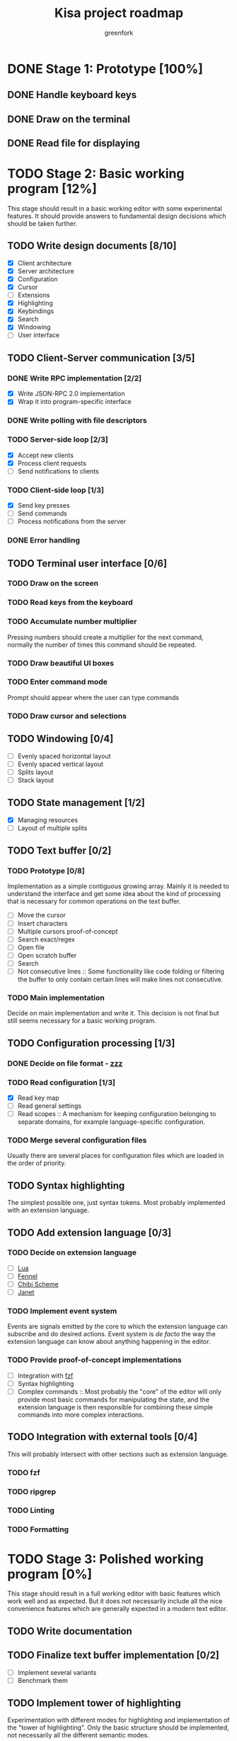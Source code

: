 #+title: Kisa project roadmap
#+author: greenfork
#+STARTUP: logdone content
   
* DONE Stage 1: Prototype [100%]
  
** DONE Handle keyboard keys
   
** DONE Draw on the terminal
   
** DONE Read file for displaying

* TODO Stage 2: Basic working program [12%]
  :PROPERTIES:
  :COOKIE_DATA: todo recursive
  :END:

  This stage should result in a basic working editor with some experimental
  features. It should provide answers to fundamental design decisions which
  should be taken further.

** TODO Write design documents [8/10]
   - [X] Client architecture
   - [X] Server architecture
   - [X] Configuration
   - [X] Cursor
   - [ ] Extensions
   - [X] Highlighting
   - [X] Keybindings
   - [X] Search
   - [X] Windowing
   - [ ] User interface
   
** TODO Client-Server communication [3/5]

*** DONE Write RPC implementation [2/2]
    CLOSED: [2021-09-02 Thu 23:39]
    - [X] Write JSON-RPC 2.0 implementation
    - [X] Wrap it into program-specific interface

*** DONE Write polling with file descriptors
    CLOSED: [2021-09-02 Thu 23:39]

*** TODO Server-side loop [2/3]
    - [X] Accept new clients
    - [X] Process client requests
    - [ ] Send notifications to clients

*** TODO Client-side loop [1/3]
    - [X] Send key presses
    - [ ] Send commands
    - [ ] Process notifications from the server

*** DONE Error handling
    CLOSED: [2021-09-02 Thu 23:45]

** TODO Terminal user interface [0/6]

*** TODO Draw on the screen

*** TODO Read keys from the keyboard

*** TODO Accumulate number multiplier
    Pressing numbers should create a multiplier for the next command, normally
    the number of times this command should be repeated.

*** TODO Draw beautiful UI boxes

*** TODO Enter command mode
    Prompt should appear where the user can type commands

*** TODO Draw cursor and selections

** TODO Windowing [0/4]
   - [ ] Evenly spaced horizontal layout
   - [ ] Evenly spaced vertical layout
   - [ ] Splits layout
   - [ ] Stack layout

** TODO State management [1/2]
   - [X] Managing resources
   - [ ] Layout of multiple splits

** TODO Text buffer [0/2]
*** TODO Prototype [0/8]
     Implementation as a simple contiguous growing array. Mainly
     it is needed to understand the interface and get some idea about the kind
     of processing that is necessary for common operations on the text buffer.
     - [ ] Move the cursor
     - [ ] Insert characters
     - [ ] Multiple cursors proof-of-concept
     - [ ] Search exact/regex
     - [ ] Open file
     - [ ] Open scratch buffer
     - [ ] Search
     - [ ] Not consecutive lines :: Some functionality like code folding or
       filtering the buffer to only contain certain lines will make lines not
       consecutive.
*** TODO Main implementation
     Decide on main implementation and write it. This decision is not final but
     still seems necessary for a basic working program.

** TODO Configuration processing [1/3]
*** DONE Decide on file format - [[https://github.com/gruebite/zzz][zzz]]
    CLOSED: [2021-09-03 Fri 00:43]
*** TODO Read configuration [1/3]
    - [X] Read key map
    - [ ] Read general settings
    - [ ] Read scopes :: A mechanism for keeping configuration belonging to
      separate domains, for example language-specific configuration.
       
*** TODO Merge several configuration files
    Usually there are several places for configuration files which are loaded
    in the order of priority.

** TODO Syntax highlighting
   The simplest possible one, just syntax tokens. Most probably implemented
   with an extension language.

** TODO Add extension language [0/3]

*** TODO Decide on extension language
    - [ ] [[https://www.lua.org/][Lua]]
    - [ ] [[https://fennel-lang.org/][Fennel]]
    - [ ] [[http://synthcode.com/scheme/chibi/][Chibi Scheme]]
    - [ ] [[https://janet-lang.org/][Janet]]

*** TODO Implement event system
    Events are signals emitted by the core to which the extension language can
    subscribe and do desired actions. Event system is /de facto/ the way the
    extension language can know about anything happening in the editor.

*** TODO Provide proof-of-concept implementations
    - [ ] Integration with [[https://github.com/junegunn/fzf][fzf]]
    - [ ] Syntax highlighting
    - [ ] Complex commands :: Most probably the "core" of the editor will only
      provide most basic commands for manipulating the state, and the extension
      language is then responsible for combining these simple commands into more
      complex interactions.

** TODO Integration with external tools [0/4]
   This will probably intersect with other sections such as extension language.

*** TODO fzf

*** TODO ripgrep

*** TODO Linting

*** TODO Formatting

* TODO Stage 3: Polished working program [0%]
  :PROPERTIES:
  :COOKIE_DATA: todo recursive
  :END:

  This stage should result in a full working editor with basic features which
  work well and as expected. But it does not necessarily include all the nice
  convenience features which are generally expected in a modern text editor.

** TODO Write documentation
** TODO Finalize text buffer implementation [0/2]
   - [ ] Implement several variants
   - [ ] Benchmark them

** TODO Implement tower of highlighting
   Experimentation with different modes for highlighting and implementation of
   the "tower of highlighting". Only the basic structure should be implemented,
   not necessarily all the different semantic modes.

** TODO Decide on configuration handling
   - Do we need extension language?
   - If we keep extension language, do we need zzz file format?

** TODO Search and replace
*** TODO Decide which search variations to implement
    - [ ] Exact
    - [ ] Exact with word boundaries
    - [ ] Regex
    - [ ] Exact case-insensitive
    - [ ] Camel-Kebab-Pascal-Snake-case-insensitive
    - [ ] PEG

*** TODO Implement searching
*** TODO Implement replacing

* TODO Stage 4: Experimental convenience functionality [0%]
  :PROPERTIES:
  :COOKIE_DATA: todo recursive
  :END:

  This stage includes all the nice features which help the programmer program
  quicker, faster and easier. A lot of experimental features are expected to be
  here with the idea that they can be further refined, removed or changed.
  
** TODO Autocompletion

** TODO Clipboard integration
   
** TODO Jump inside file

** TODO Mouse integration

** TODO Multiple cursors

** TODO Language server protocol
   
* TODO Stage 5: Refined convenience functionality [0%]

  This stage should complete and decide on all the functionality that should be
  included in the "core" of the editor, moved to third-party library or removed
  completely and left as the exercise for the reader.
  
** TODO Decide on the features
   
* TODO Stage 6: Final release

  This stage should be a release of version 1.0. After all the stages have been
  implemented and tested, this stage will stabilize the features, API and all
  the other important things so that users can expect a seamless upgrade process
  of future versions. The next breaking version will be 2.0.
  

